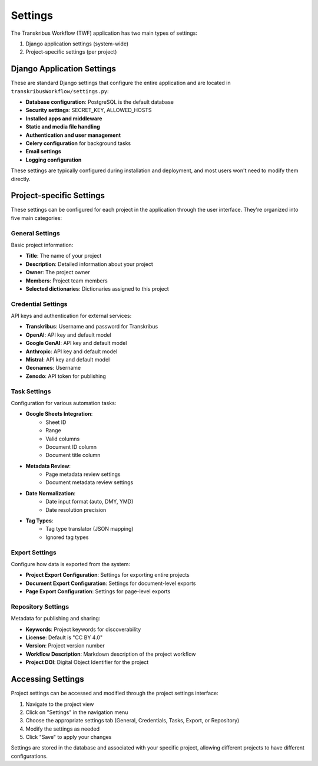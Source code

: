 Settings
========

The Transkribus Workflow (TWF) application has two main types of settings:

1. Django application settings (system-wide)
2. Project-specific settings (per project)

Django Application Settings
---------------------------

These are standard Django settings that configure the entire application and are located in ``transkribusWorkflow/settings.py``:

* **Database configuration**: PostgreSQL is the default database
* **Security settings**: SECRET_KEY, ALLOWED_HOSTS
* **Installed apps and middleware**
* **Static and media file handling**
* **Authentication and user management**
* **Celery configuration** for background tasks
* **Email settings**
* **Logging configuration**

These settings are typically configured during installation and deployment, and most users won't need to modify them directly.

Project-specific Settings
------------------------

These settings can be configured for each project in the application through the user interface. They're organized into five main categories:

General Settings
^^^^^^^^^^^^^^^

Basic project information:

* **Title**: The name of your project
* **Description**: Detailed information about your project
* **Owner**: The project owner
* **Members**: Project team members
* **Selected dictionaries**: Dictionaries assigned to this project

Credential Settings
^^^^^^^^^^^^^^^^^^

API keys and authentication for external services:

* **Transkribus**: Username and password for Transkribus
* **OpenAI**: API key and default model
* **Google GenAI**: API key and default model
* **Anthropic**: API key and default model
* **Mistral**: API key and default model
* **Geonames**: Username
* **Zenodo**: API token for publishing

Task Settings
^^^^^^^^^^^^

Configuration for various automation tasks:

* **Google Sheets Integration**:
    * Sheet ID
    * Range
    * Valid columns
    * Document ID column
    * Document title column

* **Metadata Review**:
    * Page metadata review settings
    * Document metadata review settings

* **Date Normalization**:
    * Date input format (auto, DMY, YMD)
    * Date resolution precision

* **Tag Types**:
    * Tag type translator (JSON mapping)
    * Ignored tag types

Export Settings
^^^^^^^^^^^^^^

Configure how data is exported from the system:

* **Project Export Configuration**: Settings for exporting entire projects
* **Document Export Configuration**: Settings for document-level exports
* **Page Export Configuration**: Settings for page-level exports

Repository Settings
^^^^^^^^^^^^^^^^^^

Metadata for publishing and sharing:

* **Keywords**: Project keywords for discoverability
* **License**: Default is "CC BY 4.0"
* **Version**: Project version number
* **Workflow Description**: Markdown description of the project workflow
* **Project DOI**: Digital Object Identifier for the project

Accessing Settings
------------------

Project settings can be accessed and modified through the project settings interface:

1. Navigate to the project view
2. Click on "Settings" in the navigation menu
3. Choose the appropriate settings tab (General, Credentials, Tasks, Export, or Repository)
4. Modify the settings as needed
5. Click "Save" to apply your changes

Settings are stored in the database and associated with your specific project, allowing different projects to have different configurations.